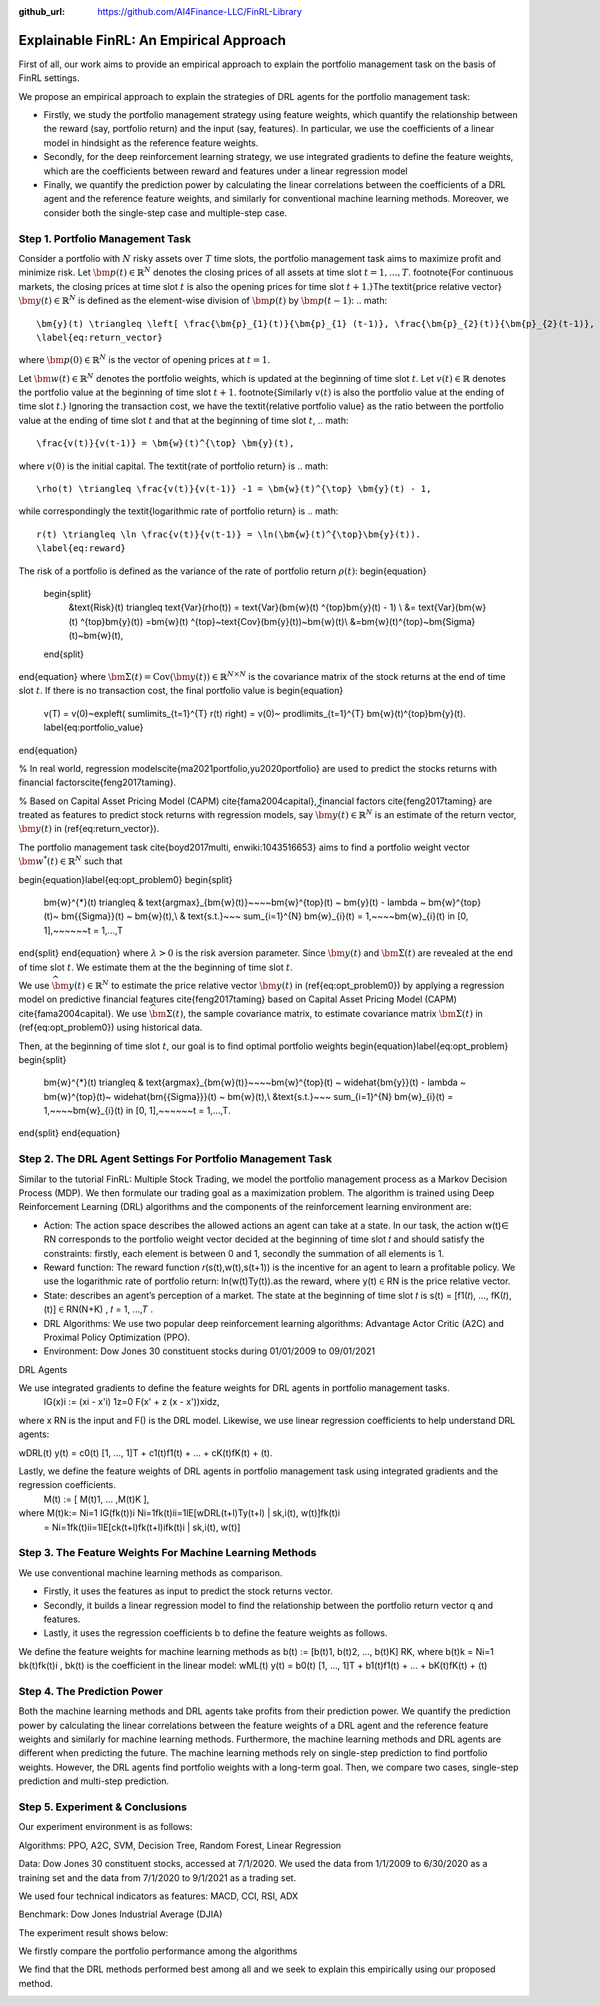 .. default-role:: math
:github_url: https://github.com/AI4Finance-LLC/FinRL-Library

Explainable FinRL: An Empirical Approach
===============================





First of all, our work aims to provide an empirical approach to explain the portfolio management task on the basis of FinRL settings. 

We propose an empirical approach to explain the strategies of DRL agents for the portfolio management task:

- Firstly, we study the portfolio management strategy using feature weights, which quantify the relationship between the reward (say, portfolio return) and the input (say, features). In particular, we use the coefficients of a linear model in hindsight as the reference feature weights.

- Secondly, for the deep reinforcement learning strategy, we use integrated gradients to define the feature weights, which are the coefficients between reward and features under a linear regression model

- Finally, we quantify the prediction power by calculating the linear correlations between the coefficients of a DRL agent and the reference feature weights, and similarly for conventional machine learning methods. Moreover, we consider both the single-step case and multiple-step case.


.. image:: ../image/ExplainableFinRL-ReferenceModel.png


Step 1. Portfolio Management Task
---------------------------------------

Consider a portfolio with `N` risky assets over `T` time slots, the portfolio management task aims to maximize profit and minimize risk. Let `\bm{p}(t) \in \mathbb{R}^{N}` denotes the closing prices of all assets at time slot `t = 1,..., T`. \footnote{For continuous markets, the closing prices at time slot `t` is also the opening prices for time slot `t+1`.}The \textit{price relative vector} `\bm{y}(t) \in \mathbb{R}^{N}` is defined as the element-wise division of `\bm{p}(t)` by `\bm{p}(t-1)`:
.. math::
    \bm{y}(t) \triangleq \left[ \frac{\bm{p}_{1}(t)}{\bm{p}_{1} (t-1)}, \frac{\bm{p}_{2}(t)}{\bm{p}_{2}(t-1)}, ..., \frac{\bm{p}_{N}(t)}{\bm{p}_{N}(t-1)} \right]^{\top},~~ t =1, .... T,
    \label{eq:return_vector}

where `\bm{p}(0) \in \mathbb{R}^{N}` is the vector of opening prices at `t = 1`.

Let `\bm{w}(t) \in \mathbb{R}^{N}` denotes the portfolio weights, which is updated at the beginning of time slot `t`. Let `v(t) \in \mathbb{R}` denotes the portfolio value at the beginning of time slot `t+1`. \footnote{Similarly `v(t)` is also the portfolio value at the ending of time slot `t`.}
Ignoring the transaction cost, we have the \textit{relative portfolio value} as the ratio between the portfolio value at the ending of time slot `t` and that at the beginning of time slot `t`,
.. math::
    \frac{v(t)}{v(t-1)} = \bm{w}(t)^{\top} \bm{y}(t),

where `v(0)` is the initial capital. The \textit{rate of portfolio return} is
.. math::
    \rho(t) \triangleq \frac{v(t)}{v(t-1)} -1 = \bm{w}(t)^{\top} \bm{y}(t) - 1,

while correspondingly the \textit{logarithmic rate of portfolio return} is
.. math::
    r(t) \triangleq \ln \frac{v(t)}{v(t-1)} = \ln(\bm{w}(t)^{\top}\bm{y}(t)).
    \label{eq:reward}



The risk of a portfolio is defined as the variance of the rate of portfolio return `\rho(t)`:
\begin{equation}
    \begin{split}
        &\text{Risk}(t)  \triangleq \text{Var}(\rho(t)) = \text{Var}(\bm{w}(t) ^{\top}\bm{y}(t) - 1) \\
        &= \text{Var}(\bm{w}(t) ^{\top}\bm{y}(t)) =\bm{w}(t) ^{\top}~\text{Cov}(\bm{y}(t))~\bm{w}(t)\\
        &=\bm{w}(t)^{\top}~\bm{\Sigma}(t)~\bm{w}(t),
    \end{split}
\end{equation}
where  `\bm{\Sigma}(t) = \text{Cov}(\bm{y}(t)) \in  \mathbb{R}^{N \times N}` is the covariance matrix of the stock returns at the end of time slot `t`.
If there is no transaction cost, the final portfolio value is
\begin{equation}
    v(T) = v(0)~\exp\left( \sum\limits_{t=1}^{T} r(t) \right) = v(0)~ \prod\limits_{t=1}^{T} \bm{w}(t)^{\top}\bm{y}(t).
    \label{eq:portfolio_value}
\end{equation}

% In real world, regression models\cite{ma2021portfolio,yu2020portfolio} are used to predict the stocks returns with financial factors\cite{feng2017taming}.

% Based on Capital Asset Pricing Model (CAPM) \cite{fama2004capital}, financial factors \cite{feng2017taming} are treated as features to predict stock returns with regression models, say `\widehat{\bm{y}}(t) \in \mathbb{R}^{N}` is an estimate of the return vector, `\bm{y}(t)` in (\ref{eq:return_vector}). 

The portfolio management task \cite{boyd2017multi, enwiki:1043516653} aims to find a portfolio weight vector `\bm{w}^{*}(t) \in \mathbb{R}^{N}` such that


\begin{equation}\label{eq:opt_problem0}
\begin{split}
    \bm{w}^{*}(t) \triangleq & \text{argmax}_{\bm{w}(t)}~~~~\bm{w}^{\top}(t) ~ \bm{y}(t) - \lambda ~ \bm{w}^{\top}(t)~ \bm{{\Sigma}}(t) ~ \bm{w}(t),\\
    & \text{s.t.}~~~ \sum_{i=1}^{N} \bm{w}_{i}(t) = 1,~~~~\bm{w}_{i}(t) \in [0, 1],~~~~~~t = 1,...,T
\end{split}
\end{equation}
where `\lambda > 0` is the risk aversion parameter. Since
`\bm{y}(t)` and `\bm{\Sigma}(t)` are revealed at the end of time slot `t`. We estimate them at the the beginning of time slot `t`.

We use `\widehat{\bm{y}}(t) \in \mathbb{R}^{N}` to estimate  the price relative vector `\bm{y}(t)` in (\ref{eq:opt_problem0}) by applying a regression model on predictive financial features \cite{feng2017taming} based on  Capital Asset Pricing Model (CAPM) \cite{fama2004capital}.
We use `\widehat{\bm{\Sigma}}(t)`, the sample covariance matrix, to  estimate covariance matrix `\bm{\Sigma}(t)` in (\ref{eq:opt_problem0}) using historical data.

Then, at the beginning of time slot `t`, our goal is to find  optimal portfolio weights
\begin{equation}\label{eq:opt_problem}
\begin{split}
    \bm{w}^{*}(t) \triangleq & \text{argmax}_{\bm{w}(t)}~~~~\bm{w}^{\top}(t) ~ \widehat{\bm{y}}(t) - \lambda ~ \bm{w}^{\top}(t)~ \widehat{\bm{{\Sigma}}}(t) ~ \bm{w}(t),\\
    &\text{s.t.}~~~ \sum_{i=1}^{N} \bm{w}_{i}(t) = 1,~~~~\bm{w}_{i}(t) \in [0, 1],~~~~~~t = 1,...,T.
\end{split}
\end{equation}


Step 2. The DRL Agent Settings For Portfolio Management Task
---------------------------------------

Similar to the tutorial FinRL: Multiple Stock Trading,  we model the portfolio management process as a Markov Decision Process (MDP). We then formulate our trading goal as a maximization problem. The algorithm is trained using Deep Reinforcement Learning (DRL) algorithms and the components of the reinforcement learning environment are:

- Action: The action space describes the allowed actions an agent can take at a state. In our task, the action w(t)∈ RN  corresponds to the portfolio weight vector decided at the beginning of time slot 𝑡 and should satisfy the constraints: firstly, each element is between 0 and 1, secondly the summation of all elements is 1.

- Reward function: The reward function 𝑟(s(t),w(t),s(t+1)) is the incentive for an agent to learn a profitable policy. We use the logarithmic rate of portfolio return: ln(w(t)Ty(t)).as the reward, where y(t) ∈ RN is the price relative vector.

- State: describes an agent’s perception of a market. The state at the beginning of time slot 𝑡 is s(t) = [f1(𝑡), ..., fK(𝑡), (t)] ∈ RN(N+K)  , 𝑡 = 1, ...,𝑇 .

- DRL Algorithms: We use two popular deep reinforcement learning algorithms: Advantage Actor Critic (A2C)  and Proximal Policy Optimization (PPO).

- Environment: Dow Jones 30 constituent stocks during 01/01/2009 to 09/01/2021
 

DRL Agents

We use integrated gradients to define the feature weights for DRL agents in portfolio management tasks.
                              IG(x)i := (xi - x'i)  1z=0 F(x' + z (x - x'))xidz,
where x  RN is the input and F() is the DRL model. Likewise, we use linear regression coefficients to help understand DRL agents:

wDRL(t)  y(t) = c0(t) [1, ..., 1]T + c1(t)f1(t) + ... + cK(t)fK(t) + (t).

Lastly, we define the feature weights of DRL agents in portfolio management task using integrated gradients and the regression coefficients.
                                                      M(t) := [ M(t)1, ... ,M(t)K ], 
where M(t)k:= Ni=1 IG(fk(t))i Ni=1fk(t)ii=1lE[wDRL(t+l)Ty(t+l) | sk,i(t), w(t)]fk(t)i
                      =  Ni=1fk(t)ii=1lE[ck(t+l)fk(t+l)ifk(t)i | sk,i(t), w(t)]
                      




Step 3. The Feature Weights For Machine Learning Methods
---------------------------------------

We use conventional machine learning methods as comparison. 

- Firstly, it uses the features as input to predict the stock returns vector. 

- Secondly, it builds a linear regression model to find the relationship between the portfolio return vector q and features.

- Lastly, it uses the regression coefficients b to define the feature weights as follows.

We define the feature weights for machine learning methods as 
b(t) := [b(t)1, b(t)2, ..., b(t)K]  RK, where b(t)k = Ni=1  bk(t)fk(t)i ,  bk(t) is the coefficient in the linear model: 
wML(t)  y(t) = b0(t) [1, ..., 1]T + b1(t)f1(t) + ... + bK(t)fK(t) + (t)


Step 4. The Prediction Power
---------------------------------------

Both the machine learning methods and DRL agents take profits from their prediction power. We quantify the prediction power by calculating the linear correlations between the feature weights of a DRL agent and the reference feature weights and similarly for machine learning methods. Furthermore, the machine learning methods and DRL agents are different when predicting the future. The machine learning methods rely on single-step prediction to find portfolio weights. However, the DRL agents find portfolio weights with a long-term goal. Then, we compare two cases, single-step prediction and multi-step prediction.

.. image:: ../image/ExplainableFinRL-ReferenceFeature.png

Step 5. Experiment & Conclusions
---------------------------------------

Our experiment environment is as follows:

Algorithms: PPO, A2C, SVM, Decision Tree, Random Forest, Linear Regression

Data: Dow Jones 30 constituent stocks, accessed at 7/1/2020. We used the data from 1/1/2009 to 6/30/2020 as a training set and the data from 7/1/2020 to 9/1/2021 as a trading set.

We used four technical indicators as features: MACD, CCI, RSI, ADX

Benchmark: Dow Jones Industrial Average (DJIA)

The experiment result shows below:

We firstly compare the portfolio performance among the algorithms

.. image:: ../image/ExplainableFinRL-CumulativeReturn.png


.. image:: ../image/ExplainableFinRL-PerformanceAlgs.png

We find that the DRL methods performed best among all and we seek to explain this empirically using our proposed method.

.. image:: ../image/ExplainableFinRL-SingleStepPrediction.png


